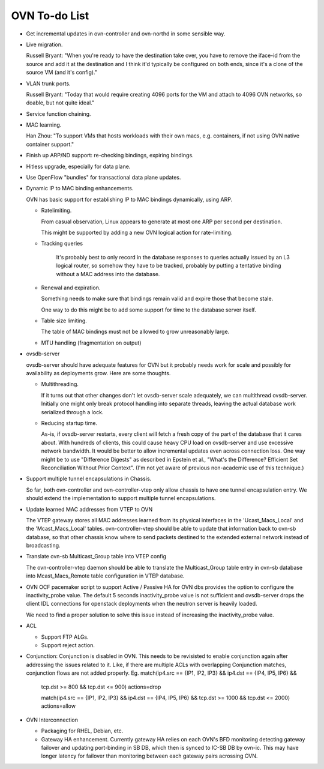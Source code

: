 ..
      Licensed under the Apache License, Version 2.0 (the "License"); you may
      not use this file except in compliance with the License. You may obtain
      a copy of the License at

          http://www.apache.org/licenses/LICENSE-2.0

      Unless required by applicable law or agreed to in writing, software
      distributed under the License is distributed on an "AS IS" BASIS, WITHOUT
      WARRANTIES OR CONDITIONS OF ANY KIND, either express or implied. See the
      License for the specific language governing permissions and limitations
      under the License.

      Convention for heading levels in OVN documentation:

      =======  Heading 0 (reserved for the title in a document)
      -------  Heading 1
      ~~~~~~~  Heading 2
      +++++++  Heading 3
      '''''''  Heading 4

      Avoid deeper levels because they do not render well.

==============
OVN To-do List
==============

* Get incremental updates in ovn-controller and ovn-northd in some
  sensible way.

* Live migration.

  Russell Bryant: "When you're ready to have the destination take over, you
  have to remove the iface-id from the source and add it at the destination and
  I think it'd typically be configured on both ends, since it's a clone of the
  source VM (and it's config)."

* VLAN trunk ports.

  Russell Bryant: "Today that would require creating 4096 ports for the VM and
  attach to 4096 OVN networks, so doable, but not quite ideal."

* Service function chaining.

* MAC learning.

  Han Zhou: "To support VMs that hosts workloads with their own macs, e.g.
  containers, if not using OVN native container support."

* Finish up ARP/ND support: re-checking bindings, expiring bindings.

* Hitless upgrade, especially for data plane.

* Use OpenFlow "bundles" for transactional data plane updates.

* Dynamic IP to MAC binding enhancements.

  OVN has basic support for establishing IP to MAC bindings dynamically, using
  ARP.

  * Ratelimiting.

    From casual observation, Linux appears to generate at most one ARP per
    second per destination.

    This might be supported by adding a new OVN logical action for
    rate-limiting.

  * Tracking queries

     It's probably best to only record in the database responses to queries
     actually issued by an L3 logical router, so somehow they have to be
     tracked, probably by putting a tentative binding without a MAC address
     into the database.

  * Renewal and expiration.

    Something needs to make sure that bindings remain valid and expire those
    that become stale.

    One way to do this might be to add some support for time to the database
    server itself.

  * Table size limiting.

    The table of MAC bindings must not be allowed to grow unreasonably large.

  * MTU handling (fragmentation on output)

* ovsdb-server

  ovsdb-server should have adequate features for OVN but it probably needs work
  for scale and possibly for availability as deployments grow.  Here are some
  thoughts.

  * Multithreading.

    If it turns out that other changes don't let ovsdb-server scale
    adequately, we can multithread ovsdb-server.  Initially one might
    only break protocol handling into separate threads, leaving the
    actual database work serialized through a lock.

  * Reducing startup time.

    As-is, if ovsdb-server restarts, every client will fetch a fresh copy of
    the part of the database that it cares about.  With hundreds of clients,
    this could cause heavy CPU load on ovsdb-server and use excessive network
    bandwidth.  It would be better to allow incremental updates even across
    connection loss.  One way might be to use "Difference Digests" as described
    in Epstein et al., "What's the Difference? Efficient Set Reconciliation
    Without Prior Context".  (I'm not yet aware of previous non-academic use of
    this technique.)

* Support multiple tunnel encapsulations in Chassis.

  So far, both ovn-controller and ovn-controller-vtep only allow chassis to
  have one tunnel encapsulation entry.  We should extend the implementation
  to support multiple tunnel encapsulations.

* Update learned MAC addresses from VTEP to OVN

  The VTEP gateway stores all MAC addresses learned from its physical
  interfaces in the 'Ucast_Macs_Local' and the 'Mcast_Macs_Local' tables.
  ovn-controller-vtep should be able to update that information back to
  ovn-sb database, so that other chassis know where to send packets destined
  to the extended external network instead of broadcasting.

* Translate ovn-sb Multicast_Group table into VTEP config

  The ovn-controller-vtep daemon should be able to translate the
  Multicast_Group table entry in ovn-sb database into Mcast_Macs_Remote table
  configuration in VTEP database.

* OVN OCF pacemaker script to support Active / Passive HA for OVN dbs provides
  the option to configure the inactivity_probe value. The default 5 seconds
  inactivity_probe value is not sufficient and ovsdb-server drops the client
  IDL connections for openstack deployments when the neutron server is heavily
  loaded.

  We need to find a proper solution to solve this issue instead of increasing
  the inactivity_probe value.

* ACL

  * Support FTP ALGs.

  * Support reject action.

* Conjunction: Conjunction is disabled in OVN. This needs to be revisisted
  to enable conjunction again after addressing the issues related to it.
  Like, if there are multiple ACLs with overlapping Conjunction matches,
  conjunction flows are not added properly.
  Eg. match(ip4.src == {IP1, IP2, IP3} && ip4.dst == {IP4, IP5, IP6} &&
      tcp.dst >= 800 && tcp.dst <= 900) actions=drop

      match(ip4.src == {IP1, IP2, IP3} && ip4.dst == {IP4, IP5, IP6} &&
      tcp.dst >= 1000 && tcp.dst <= 2000) actions=allow

* OVN Interconnection

  * Packaging for RHEL, Debian, etc.

  * Gateway HA enhancement. Currently gateway HA relies on each OVN's BFD
    monitoring detecting gateway failover and updating port-binding in
    SB DB, which then is synced to IC-SB DB by ovn-ic. This may have longer
    latency for failover than monitoring between each gateway pairs
    acrossing OVN.
